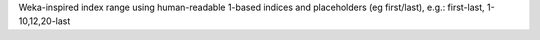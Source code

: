 Weka-inspired index range using human-readable 1-based indices and placeholders (eg first/last), e.g.: first-last, 1-10,12,20-last
